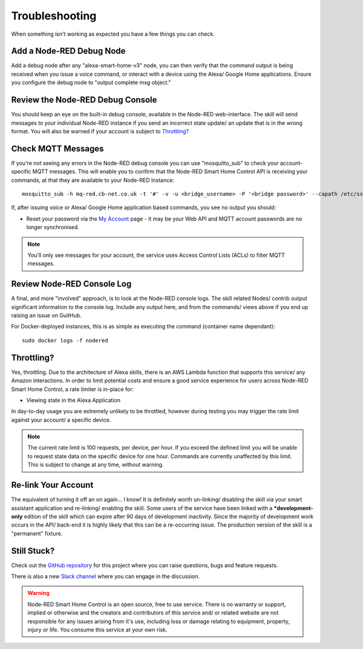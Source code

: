**********
Troubleshooting
**********
When something isn't working as expected you have a few things you can check.

Add a Node-RED Debug Node
################
Add a debug node after any "alexa-smart-home-v3" node, you can then verify that the command output is being received when you issue a voice command, or interact with a device using the Alexa/ Google Home applications. Ensure you configure the debug node to "output complete msg object."

.. image:: debug.png
    :alt: Screenshot of debug node, linked to Node-RED Smart Home Control flow

Review the Node-RED Debug Console
################
You should keep an eye on the built-in debug console, available in the Node-RED web-interface. The skill will send messages to your individual Node-RED instance if you send an incorrect state update/ an update that is in the wrong format. You will also be warned if your account is subject to `Throttling?`_

.. image:: warning.png
    :alt: Screenshot of warning message in Node-RED debug console

Check MQTT Messages
################
If you're not seeing any errors in the Node-RED debug console you can use "mosquitto_sub" to check your account-specific MQTT messages. This will enable you to confirm that the Node-RED Smart Home Control API is receiving your commands, at that they are available to your Node-RED Instance::

    mosquitto_sub -h mq-red.cb-net.co.uk -t '#' -v -u <bridge_username> -P '<bridge password>' --capath /etc/ssl/certs --id test-<bridge_username> -p 8883

If, after issuing voice or Alexa/ Google Home application based commands, you see no output you should:

* Reset your password via the `My Account <https://red.cb-net.co.uk/my-account>`_ page - it may be your Web API and MQTT account passwords are no longer synchronised.

.. note:: You'll only see messages for your account, the service uses Access Control Lists (ACLs) to filter MQTT messages.

Review Node-RED Console Log
################
A final, and more "involved" approach, is to look at the Node-RED console logs. The skill related Nodes/ contrib output significant information to the console log. Include any output here, and from the commands/ views above if you end up raising an issue on GuitHub.

For Docker-deployed instances, this is as simple as executing the command (container name dependant)::

    sudo docker logs -f nodered

Throttling?
################
Yes, throttling. Due to the architecture of Alexa skills, there is an AWS Lambda function that supports this service/ any Amazon interactions. In order to limit potential costs and ensure a good service experience for users across Node-RED Smart Home Control, a rate limiter is in-place for:

* Viewing state in the Alexa Application

In day-to-day usage you are extremely unlikely to be throttled, however during testing you may trigger the rate limit against your account/ a specific device.

.. note:: The current rate limit is 100 requests, per device, per hour. If you exceed the defined limit you will be unable to request state data on the specific device for one hour. Commands are currently unaffected by this limit. This is subject to change at any time, without warning.

Re-link Your Account
################
The equivalent of turning it off an on again... I know! It is definitely worth un-linking/ disabling the skill via your smart assistant application and re-linking/ enabling the skill. Some users of the service have been linked with a ***development-only** edition of the skill which can expire after 90 days of development inactivity. Since the majority of development work occurs in the API/ back-end it is highly likely that this can be a re-occurring issue. The production version of the skill is a "permanent" fixture.


Still Stuck?
################
Check out the `GitHub repository <https://github.com/coldfire84/node-red-alexa-home-skill-v3-web>`_ for this project where you can raise questions, bugs and feature requests.

There is also a new `Slack channel <https://join.slack.com/t/cb-net/shared_invite/enQtODc1ODgzNzkxNTM3LTYwZGZmNjAxZWZmYTU4ZDllOGM3OTMxMzI4NzRlZmUzZmQ4NDljZWZiOTIwNTYzYjJmZjVlYzhhYWFiNThlMDA>`_  where you can engage in the discussion.

.. warning:: Node-RED Smart Home Control is an open source, free to use service. There is no warranty or support, implied or otherwise and the creators and contributors of this service and/ or related website are not responsible for any issues arising from it's use, including loss or damage relating to equipment, property, injury or life. You consume this service at your own risk.